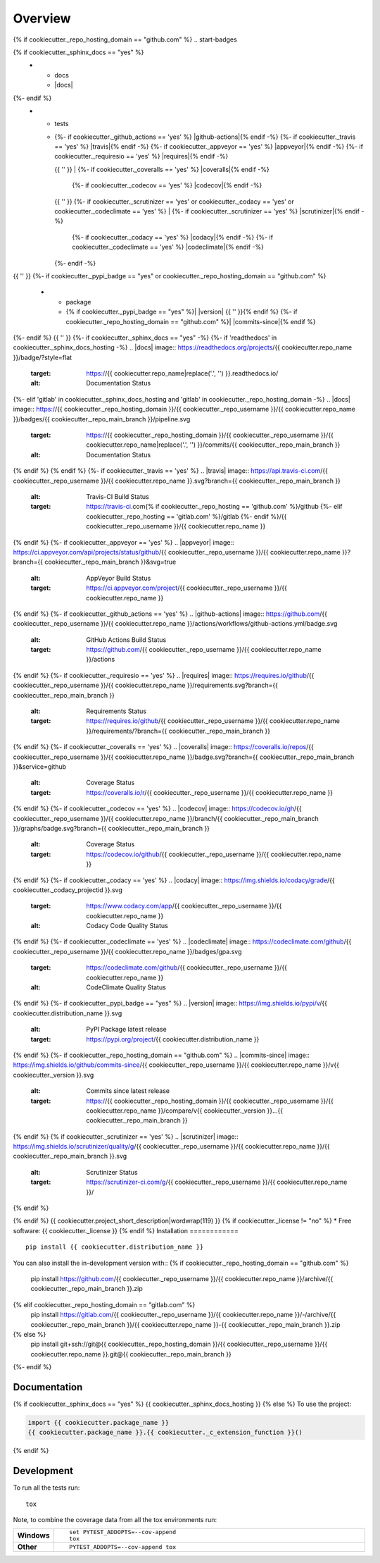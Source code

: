 ========
Overview
========
{% if cookiecutter._repo_hosting_domain == "github.com" %}
.. start-badges

.. list-table::
    :stub-columns: 1
{% if cookiecutter._sphinx_docs == "yes" %}
    * - docs
      - |docs|
{%- endif %}
    * - tests
      - | {%- if cookiecutter._github_actions == 'yes' %} |github-actions|{% endif -%}
          {%- if cookiecutter._travis == 'yes' %} |travis|{% endif -%}
          {%- if cookiecutter._appveyor == 'yes' %} |appveyor|{% endif -%}
          {%- if cookiecutter._requiresio == 'yes' %} |requires|{% endif -%}
        {{ '' }}
        | {%- if cookiecutter._coveralls == 'yes' %} |coveralls|{% endif -%}
          {%- if cookiecutter._codecov == 'yes' %} |codecov|{% endif -%}
        {{ '' }}
        {%- if cookiecutter._scrutinizer == 'yes' or cookiecutter._codacy == 'yes' or cookiecutter._codeclimate == 'yes' %}
        | {%- if cookiecutter._scrutinizer == 'yes' %} |scrutinizer|{% endif -%}
          {%- if cookiecutter._codacy == 'yes' %} |codacy|{% endif -%}
          {%- if cookiecutter._codeclimate == 'yes' %} |codeclimate|{% endif -%}
        {%- endif -%}
{{ '' }}
{%- if cookiecutter._pypi_badge == "yes" or cookiecutter._repo_hosting_domain == "github.com" %}
    * - package
      - {% if cookiecutter._pypi_badge == "yes" %}| |version| |wheel| |supported-versions| |supported-implementations|
        {{ '' }}{% endif %}
        {%- if cookiecutter._repo_hosting_domain == "github.com" %}| |commits-since|{% endif %}
{%- endif %}
{{ '' }}
{%- if cookiecutter._sphinx_docs == "yes" -%}
{%- if 'readthedocs' in cookiecutter._sphinx_docs_hosting -%}
.. |docs| image:: https://readthedocs.org/projects/{{ cookiecutter.repo_name }}/badge/?style=flat
    :target: https://{{ cookiecutter.repo_name|replace('.', '') }}.readthedocs.io/
    :alt: Documentation Status
{%- elif 'gitlab' in cookiecutter._sphinx_docs_hosting and 'gitlab' in cookiecutter._repo_hosting_domain -%}
.. |docs| image:: https://{{ cookiecutter._repo_hosting_domain }}/{{ cookiecutter._repo_username }}/{{ cookiecutter.repo_name }}/badges/{{ cookiecutter._repo_main_branch }}/pipeline.svg
    :target: https://{{ cookiecutter._repo_hosting_domain }}/{{ cookiecutter._repo_username }}/{{ cookiecutter.repo_name|replace('.', '') }}/commits/{{ cookiecutter._repo_main_branch }}
    :alt: Documentation Status
{% endif %}
{% endif %}
{%- if cookiecutter._travis == 'yes' %}
.. |travis| image:: https://api.travis-ci.com/{{ cookiecutter._repo_username }}/{{ cookiecutter.repo_name }}.svg?branch={{ cookiecutter._repo_main_branch }}
    :alt: Travis-CI Build Status
    :target: https://travis-ci.com{% if cookiecutter._repo_hosting == 'github.com' %}/github
                                  {%- elif cookiecutter._repo_hosting == 'gitlab.com' %}/gitlab
                                  {%- endif %}/{{ cookiecutter._repo_username }}/{{ cookiecutter.repo_name }}
{% endif %}
{%- if cookiecutter._appveyor == 'yes' %}
.. |appveyor| image:: https://ci.appveyor.com/api/projects/status/github/{{ cookiecutter._repo_username }}/{{ cookiecutter.repo_name }}?branch={{ cookiecutter._repo_main_branch }}&svg=true
    :alt: AppVeyor Build Status
    :target: https://ci.appveyor.com/project/{{ cookiecutter._repo_username }}/{{ cookiecutter.repo_name }}
{% endif %}
{%- if cookiecutter._github_actions == 'yes' %}
.. |github-actions| image:: https://github.com/{{ cookiecutter._repo_username }}/{{ cookiecutter.repo_name }}/actions/workflows/github-actions.yml/badge.svg
    :alt: GitHub Actions Build Status
    :target: https://github.com/{{ cookiecutter._repo_username }}/{{ cookiecutter.repo_name }}/actions
{% endif %}
{%- if cookiecutter._requiresio == 'yes' %}
.. |requires| image:: https://requires.io/github/{{ cookiecutter._repo_username }}/{{ cookiecutter.repo_name }}/requirements.svg?branch={{ cookiecutter._repo_main_branch }}
    :alt: Requirements Status
    :target: https://requires.io/github/{{ cookiecutter._repo_username }}/{{ cookiecutter.repo_name }}/requirements/?branch={{ cookiecutter._repo_main_branch }}
{% endif %}
{%- if cookiecutter._coveralls == 'yes' %}
.. |coveralls| image:: https://coveralls.io/repos/{{ cookiecutter._repo_username }}/{{ cookiecutter.repo_name }}/badge.svg?branch={{ cookiecutter._repo_main_branch }}&service=github
    :alt: Coverage Status
    :target: https://coveralls.io/r/{{ cookiecutter._repo_username }}/{{ cookiecutter.repo_name }}
{% endif %}
{%- if cookiecutter._codecov == 'yes' %}
.. |codecov| image:: https://codecov.io/gh/{{ cookiecutter._repo_username }}/{{ cookiecutter.repo_name }}/branch/{{ cookiecutter._repo_main_branch }}/graphs/badge.svg?branch={{ cookiecutter._repo_main_branch }}
    :alt: Coverage Status
    :target: https://codecov.io/github/{{ cookiecutter._repo_username }}/{{ cookiecutter.repo_name }}
{% endif %}
{%- if cookiecutter._codacy == 'yes' %}
.. |codacy| image:: https://img.shields.io/codacy/grade/{{ cookiecutter._codacy_projectid }}.svg
    :target: https://www.codacy.com/app/{{ cookiecutter._repo_username }}/{{ cookiecutter.repo_name }}
    :alt: Codacy Code Quality Status
{% endif %}
{%- if cookiecutter._codeclimate == 'yes' %}
.. |codeclimate| image:: https://codeclimate.com/github/{{ cookiecutter._repo_username }}/{{ cookiecutter.repo_name }}/badges/gpa.svg
   :target: https://codeclimate.com/github/{{ cookiecutter._repo_username }}/{{ cookiecutter.repo_name }}
   :alt: CodeClimate Quality Status
{% endif %}
{%- if cookiecutter._pypi_badge == "yes" %}
.. |version| image:: https://img.shields.io/pypi/v/{{ cookiecutter.distribution_name }}.svg
    :alt: PyPI Package latest release
    :target: https://pypi.org/project/{{ cookiecutter.distribution_name }}

.. |wheel| image:: https://img.shields.io/pypi/wheel/{{ cookiecutter.distribution_name }}.svg
    :alt: PyPI Wheel
    :target: https://pypi.org/project/{{ cookiecutter.distribution_name }}

.. |supported-versions| image:: https://img.shields.io/pypi/pyversions/{{ cookiecutter.distribution_name }}.svg
    :alt: Supported versions
    :target: https://pypi.org/project/{{ cookiecutter.distribution_name }}

.. |supported-implementations| image:: https://img.shields.io/pypi/implementation/{{ cookiecutter.distribution_name }}.svg
    :alt: Supported implementations
    :target: https://pypi.org/project/{{ cookiecutter.distribution_name }}
{% endif %}
{%- if cookiecutter._repo_hosting_domain == "github.com" %}
.. |commits-since| image:: https://img.shields.io/github/commits-since/{{ cookiecutter._repo_username }}/{{ cookiecutter.repo_name }}/v{{ cookiecutter._version }}.svg
    :alt: Commits since latest release
    :target: https://{{ cookiecutter._repo_hosting_domain }}/{{ cookiecutter._repo_username }}/{{ cookiecutter.repo_name }}/compare/v{{ cookiecutter._version }}...{{ cookiecutter._repo_main_branch }}
{% endif %}
{% if cookiecutter._scrutinizer == 'yes' %}
.. |scrutinizer| image:: https://img.shields.io/scrutinizer/quality/g/{{ cookiecutter._repo_username }}/{{ cookiecutter.repo_name }}/{{ cookiecutter._repo_main_branch }}.svg
    :alt: Scrutinizer Status
    :target: https://scrutinizer-ci.com/g/{{ cookiecutter._repo_username }}/{{ cookiecutter.repo_name }}/
{% endif %}

.. end-badges
{% endif %}
{{ cookiecutter.project_short_description|wordwrap(119) }}
{% if cookiecutter._license != "no" %}
* Free software: {{ cookiecutter._license }}
{% endif %}
Installation
============

::

    pip install {{ cookiecutter.distribution_name }}

You can also install the in-development version with::
{% if cookiecutter._repo_hosting_domain == "github.com" %}
    pip install https://github.com/{{ cookiecutter._repo_username }}/{{ cookiecutter.repo_name }}/archive/{{ cookiecutter._repo_main_branch }}.zip
{% elif cookiecutter._repo_hosting_domain == "gitlab.com" %}
    pip install https://gitlab.com/{{ cookiecutter._repo_username }}/{{ cookiecutter.repo_name }}/-/archive/{{ cookiecutter._repo_main_branch }}/{{ cookiecutter.repo_name }}-{{ cookiecutter._repo_main_branch }}.zip
{% else %}
    pip install git+ssh://git@{{ cookiecutter._repo_hosting_domain }}/{{ cookiecutter._repo_username }}/{{ cookiecutter.repo_name }}.git@{{ cookiecutter._repo_main_branch }}
{%- endif %}

Documentation
=============

{% if cookiecutter._sphinx_docs == "yes" %}
{{ cookiecutter._sphinx_docs_hosting }}
{% else %}
To use the project:

.. code-block:: python

    import {{ cookiecutter.package_name }}
    {{ cookiecutter.package_name }}.{{ cookiecutter._c_extension_function }}()
{% endif %}

Development
===========

To run all the tests run::

    tox

Note, to combine the coverage data from all the tox environments run:

.. list-table::
    :widths: 10 90
    :stub-columns: 1

    - - Windows
      - ::

            set PYTEST_ADDOPTS=--cov-append
            tox

    - - Other
      - ::

            PYTEST_ADDOPTS=--cov-append tox
